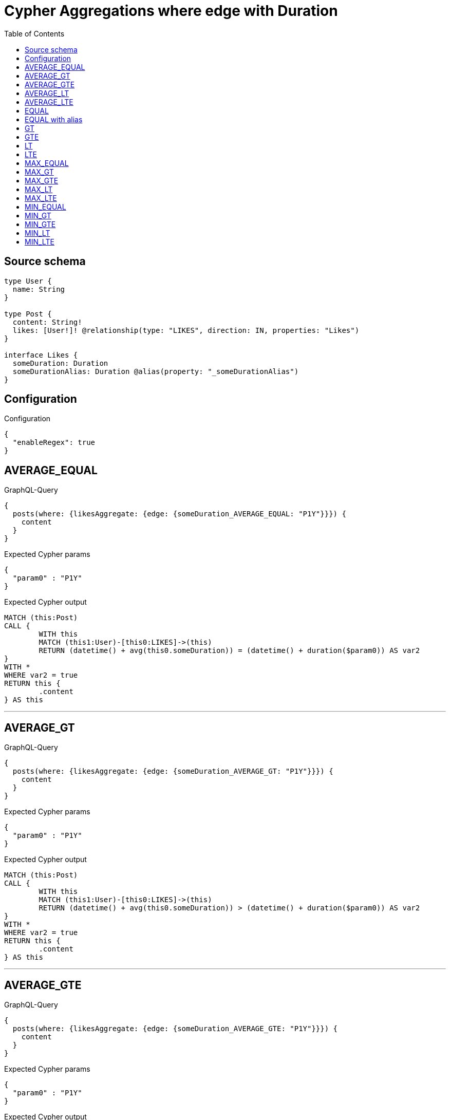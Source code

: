 :toc:

= Cypher Aggregations where edge with Duration

== Source schema

[source,graphql,schema=true]
----
type User {
  name: String
}

type Post {
  content: String!
  likes: [User!]! @relationship(type: "LIKES", direction: IN, properties: "Likes")
}

interface Likes {
  someDuration: Duration
  someDurationAlias: Duration @alias(property: "_someDurationAlias")
}
----

== Configuration

.Configuration
[source,json,schema-config=true]
----
{
  "enableRegex": true
}
----
== AVERAGE_EQUAL

.GraphQL-Query
[source,graphql]
----
{
  posts(where: {likesAggregate: {edge: {someDuration_AVERAGE_EQUAL: "P1Y"}}}) {
    content
  }
}
----

.Expected Cypher params
[source,json]
----
{
  "param0" : "P1Y"
}
----

.Expected Cypher output
[source,cypher]
----
MATCH (this:Post)
CALL {
	WITH this
	MATCH (this1:User)-[this0:LIKES]->(this)
	RETURN (datetime() + avg(this0.someDuration)) = (datetime() + duration($param0)) AS var2
}
WITH *
WHERE var2 = true
RETURN this {
	.content
} AS this
----

'''

== AVERAGE_GT

.GraphQL-Query
[source,graphql]
----
{
  posts(where: {likesAggregate: {edge: {someDuration_AVERAGE_GT: "P1Y"}}}) {
    content
  }
}
----

.Expected Cypher params
[source,json]
----
{
  "param0" : "P1Y"
}
----

.Expected Cypher output
[source,cypher]
----
MATCH (this:Post)
CALL {
	WITH this
	MATCH (this1:User)-[this0:LIKES]->(this)
	RETURN (datetime() + avg(this0.someDuration)) > (datetime() + duration($param0)) AS var2
}
WITH *
WHERE var2 = true
RETURN this {
	.content
} AS this
----

'''

== AVERAGE_GTE

.GraphQL-Query
[source,graphql]
----
{
  posts(where: {likesAggregate: {edge: {someDuration_AVERAGE_GTE: "P1Y"}}}) {
    content
  }
}
----

.Expected Cypher params
[source,json]
----
{
  "param0" : "P1Y"
}
----

.Expected Cypher output
[source,cypher]
----
MATCH (this:Post)
CALL {
	WITH this
	MATCH (this1:User)-[this0:LIKES]->(this)
	RETURN (datetime() + avg(this0.someDuration)) >= (datetime() + duration($param0)) AS var2
}
WITH *
WHERE var2 = true
RETURN this {
	.content
} AS this
----

'''

== AVERAGE_LT

.GraphQL-Query
[source,graphql]
----
{
  posts(where: {likesAggregate: {edge: {someDuration_AVERAGE_LT: "P1Y"}}}) {
    content
  }
}
----

.Expected Cypher params
[source,json]
----
{
  "param0" : "P1Y"
}
----

.Expected Cypher output
[source,cypher]
----
MATCH (this:Post)
CALL {
	WITH this
	MATCH (this1:User)-[this0:LIKES]->(this)
	RETURN (datetime() + avg(this0.someDuration)) < (datetime() + duration($param0)) AS var2
}
WITH *
WHERE var2 = true
RETURN this {
	.content
} AS this
----

'''

== AVERAGE_LTE

.GraphQL-Query
[source,graphql]
----
{
  posts(where: {likesAggregate: {edge: {someDuration_AVERAGE_LTE: "P1Y"}}}) {
    content
  }
}
----

.Expected Cypher params
[source,json]
----
{
  "param0" : "P1Y"
}
----

.Expected Cypher output
[source,cypher]
----
MATCH (this:Post)
CALL {
	WITH this
	MATCH (this1:User)-[this0:LIKES]->(this)
	RETURN (datetime() + avg(this0.someDuration)) <= (datetime() + duration($param0)) AS var2
}
WITH *
WHERE var2 = true
RETURN this {
	.content
} AS this
----

'''

== EQUAL

.GraphQL-Query
[source,graphql]
----
{
  posts(where: {likesAggregate: {edge: {someDuration_EQUAL: "P1Y"}}}) {
    content
  }
}
----

.Expected Cypher params
[source,json]
----
{
  "param0" : "P1Y"
}
----

.Expected Cypher output
[source,cypher]
----
MATCH (this:Post)
CALL {
	WITH this
	MATCH (this1:User)-[this0:LIKES]->(this)
	RETURN any(var2 IN collect(this0.someDuration) WHERE (datetime() + var2) = (datetime() + duration($param0))) AS var3
}
WITH *
WHERE var3 = true
RETURN this {
	.content
} AS this
----

'''

== EQUAL with alias

.GraphQL-Query
[source,graphql]
----
{
  posts(where: {likesAggregate: {edge: {someDurationAlias_EQUAL: "P1Y"}}}) {
    content
  }
}
----

.Expected Cypher params
[source,json]
----
{
  "param0" : "P1Y"
}
----

.Expected Cypher output
[source,cypher]
----
MATCH (this:Post)
CALL {
	WITH this
	MATCH (this1:User)-[this0:LIKES]->(this)
	RETURN any(var2 IN collect(this0._someDurationAlias) WHERE (datetime() + var2) = (datetime() + duration($param0))) AS var3
}
WITH *
WHERE var3 = true
RETURN this {
	.content
} AS this
----

'''

== GT

.GraphQL-Query
[source,graphql]
----
{
  posts(where: {likesAggregate: {edge: {someDuration_GT: "P1Y"}}}) {
    content
  }
}
----

.Expected Cypher params
[source,json]
----
{
  "param0" : "P1Y"
}
----

.Expected Cypher output
[source,cypher]
----
MATCH (this:Post)
CALL {
	WITH this
	MATCH (this1:User)-[this0:LIKES]->(this)
	RETURN any(var2 IN collect(this0.someDuration) WHERE (datetime() + var2) > (datetime() + duration($param0))) AS var3
}
WITH *
WHERE var3 = true
RETURN this {
	.content
} AS this
----

'''

== GTE

.GraphQL-Query
[source,graphql]
----
{
  posts(where: {likesAggregate: {edge: {someDuration_GTE: "P1Y"}}}) {
    content
  }
}
----

.Expected Cypher params
[source,json]
----
{
  "param0" : "P1Y"
}
----

.Expected Cypher output
[source,cypher]
----
MATCH (this:Post)
CALL {
	WITH this
	MATCH (this1:User)-[this0:LIKES]->(this)
	RETURN any(var2 IN collect(this0.someDuration) WHERE (datetime() + var2) >= (datetime() + duration($param0))) AS var3
}
WITH *
WHERE var3 = true
RETURN this {
	.content
} AS this
----

'''

== LT

.GraphQL-Query
[source,graphql]
----
{
  posts(where: {likesAggregate: {edge: {someDuration_LT: "P1Y"}}}) {
    content
  }
}
----

.Expected Cypher params
[source,json]
----
{
  "param0" : "P1Y"
}
----

.Expected Cypher output
[source,cypher]
----
MATCH (this:Post)
CALL {
	WITH this
	MATCH (this1:User)-[this0:LIKES]->(this)
	RETURN any(var2 IN collect(this0.someDuration) WHERE (datetime() + var2) < (datetime() + duration($param0))) AS var3
}
WITH *
WHERE var3 = true
RETURN this {
	.content
} AS this
----

'''

== LTE

.GraphQL-Query
[source,graphql]
----
{
  posts(where: {likesAggregate: {edge: {someDuration_LTE: "P1Y"}}}) {
    content
  }
}
----

.Expected Cypher params
[source,json]
----
{
  "param0" : "P1Y"
}
----

.Expected Cypher output
[source,cypher]
----
MATCH (this:Post)
CALL {
	WITH this
	MATCH (this1:User)-[this0:LIKES]->(this)
	RETURN any(var2 IN collect(this0.someDuration) WHERE (datetime() + var2) <= (datetime() + duration($param0))) AS var3
}
WITH *
WHERE var3 = true
RETURN this {
	.content
} AS this
----

'''

== MAX_EQUAL

.GraphQL-Query
[source,graphql]
----
{
  posts(where: {likesAggregate: {edge: {someDuration_MAX_EQUAL: "P1Y"}}}) {
    content
  }
}
----

.Expected Cypher params
[source,json]
----
{
  "param0" : "P1Y"
}
----

.Expected Cypher output
[source,cypher]
----
MATCH (this:Post)
CALL {
	WITH this
	MATCH (this1:User)-[this0:LIKES]->(this)
	RETURN (datetime() + max(this0.someDuration)) = (datetime() + duration($param0)) AS var2
}
WITH *
WHERE var2 = true
RETURN this {
	.content
} AS this
----

'''

== MAX_GT

.GraphQL-Query
[source,graphql]
----
{
  posts(where: {likesAggregate: {edge: {someDuration_MAX_GT: "P1Y"}}}) {
    content
  }
}
----

.Expected Cypher params
[source,json]
----
{
  "param0" : "P1Y"
}
----

.Expected Cypher output
[source,cypher]
----
MATCH (this:Post)
CALL {
	WITH this
	MATCH (this1:User)-[this0:LIKES]->(this)
	RETURN (datetime() + max(this0.someDuration)) > (datetime() + duration($param0)) AS var2
}
WITH *
WHERE var2 = true
RETURN this {
	.content
} AS this
----

'''

== MAX_GTE

.GraphQL-Query
[source,graphql]
----
{
  posts(where: {likesAggregate: {edge: {someDuration_MAX_GTE: "P1Y"}}}) {
    content
  }
}
----

.Expected Cypher params
[source,json]
----
{
  "param0" : "P1Y"
}
----

.Expected Cypher output
[source,cypher]
----
MATCH (this:Post)
CALL {
	WITH this
	MATCH (this1:User)-[this0:LIKES]->(this)
	RETURN (datetime() + max(this0.someDuration)) >= (datetime() + duration($param0)) AS var2
}
WITH *
WHERE var2 = true
RETURN this {
	.content
} AS this
----

'''

== MAX_LT

.GraphQL-Query
[source,graphql]
----
{
  posts(where: {likesAggregate: {edge: {someDuration_MAX_LT: "P1Y"}}}) {
    content
  }
}
----

.Expected Cypher params
[source,json]
----
{
  "param0" : "P1Y"
}
----

.Expected Cypher output
[source,cypher]
----
MATCH (this:Post)
CALL {
	WITH this
	MATCH (this1:User)-[this0:LIKES]->(this)
	RETURN (datetime() + max(this0.someDuration)) < (datetime() + duration($param0)) AS var2
}
WITH *
WHERE var2 = true
RETURN this {
	.content
} AS this
----

'''

== MAX_LTE

.GraphQL-Query
[source,graphql]
----
{
  posts(where: {likesAggregate: {edge: {someDuration_MAX_LTE: "P1Y"}}}) {
    content
  }
}
----

.Expected Cypher params
[source,json]
----
{
  "param0" : "P1Y"
}
----

.Expected Cypher output
[source,cypher]
----
MATCH (this:Post)
CALL {
	WITH this
	MATCH (this1:User)-[this0:LIKES]->(this)
	RETURN (datetime() + max(this0.someDuration)) <= (datetime() + duration($param0)) AS var2
}
WITH *
WHERE var2 = true
RETURN this {
	.content
} AS this
----

'''

== MIN_EQUAL

.GraphQL-Query
[source,graphql]
----
{
  posts(where: {likesAggregate: {edge: {someDuration_MIN_EQUAL: "P1Y"}}}) {
    content
  }
}
----

.Expected Cypher params
[source,json]
----
{
  "param0" : "P1Y"
}
----

.Expected Cypher output
[source,cypher]
----
MATCH (this:Post)
CALL {
	WITH this
	MATCH (this1:User)-[this0:LIKES]->(this)
	RETURN (datetime() + min(this0.someDuration)) = (datetime() + duration($param0)) AS var2
}
WITH *
WHERE var2 = true
RETURN this {
	.content
} AS this
----

'''

== MIN_GT

.GraphQL-Query
[source,graphql]
----
{
  posts(where: {likesAggregate: {edge: {someDuration_MIN_GT: "P1Y"}}}) {
    content
  }
}
----

.Expected Cypher params
[source,json]
----
{
  "param0" : "P1Y"
}
----

.Expected Cypher output
[source,cypher]
----
MATCH (this:Post)
CALL {
	WITH this
	MATCH (this1:User)-[this0:LIKES]->(this)
	RETURN (datetime() + min(this0.someDuration)) > (datetime() + duration($param0)) AS var2
}
WITH *
WHERE var2 = true
RETURN this {
	.content
} AS this
----

'''

== MIN_GTE

.GraphQL-Query
[source,graphql]
----
{
  posts(where: {likesAggregate: {edge: {someDuration_MIN_GTE: "P1Y"}}}) {
    content
  }
}
----

.Expected Cypher params
[source,json]
----
{
  "param0" : "P1Y"
}
----

.Expected Cypher output
[source,cypher]
----
MATCH (this:Post)
CALL {
	WITH this
	MATCH (this1:User)-[this0:LIKES]->(this)
	RETURN (datetime() + min(this0.someDuration)) >= (datetime() + duration($param0)) AS var2
}
WITH *
WHERE var2 = true
RETURN this {
	.content
} AS this
----

'''

== MIN_LT

.GraphQL-Query
[source,graphql]
----
{
  posts(where: {likesAggregate: {edge: {someDuration_MIN_LT: "P1Y"}}}) {
    content
  }
}
----

.Expected Cypher params
[source,json]
----
{
  "param0" : "P1Y"
}
----

.Expected Cypher output
[source,cypher]
----
MATCH (this:Post)
CALL {
	WITH this
	MATCH (this1:User)-[this0:LIKES]->(this)
	RETURN (datetime() + min(this0.someDuration)) < (datetime() + duration($param0)) AS var2
}
WITH *
WHERE var2 = true
RETURN this {
	.content
} AS this
----

'''

== MIN_LTE

.GraphQL-Query
[source,graphql]
----
{
  posts(where: {likesAggregate: {edge: {someDuration_MIN_LTE: "P1Y"}}}) {
    content
  }
}
----

.Expected Cypher params
[source,json]
----
{
  "param0" : "P1Y"
}
----

.Expected Cypher output
[source,cypher]
----
MATCH (this:Post)
CALL {
	WITH this
	MATCH (this1:User)-[this0:LIKES]->(this)
	RETURN (datetime() + min(this0.someDuration)) <= (datetime() + duration($param0)) AS var2
}
WITH *
WHERE var2 = true
RETURN this {
	.content
} AS this
----

'''

